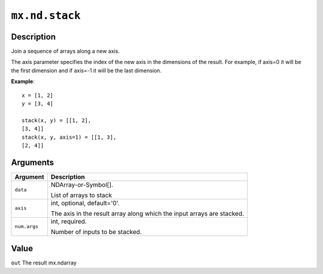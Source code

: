 .. raw:: html



``mx.nd.stack``
==============================

Description
----------------------

Join a sequence of arrays along a new axis.

The axis parameter specifies the index of the new axis in the dimensions of the
result. For example, if axis=0 it will be the first dimension and if axis=-1 it
will be the last dimension.

**Example**::
	 
	 x = [1, 2]
	 y = [3, 4]
	 
	 stack(x, y) = [[1, 2],
	 [3, 4]]
	 stack(x, y, axis=1) = [[1, 3],
	 [2, 4]]
	 
	 
Arguments
------------------

+----------------------------------------+------------------------------------------------------------+
| Argument                               | Description                                                |
+========================================+============================================================+
| ``data``                               | NDArray-or-Symbol[].                                       |
|                                        |                                                            |
|                                        | List of arrays to stack                                    |
+----------------------------------------+------------------------------------------------------------+
| ``axis``                               | int, optional, default='0'.                                |
|                                        |                                                            |
|                                        | The axis in the result array along which the input arrays  |
|                                        | are                                                        |
|                                        | stacked.                                                   |
+----------------------------------------+------------------------------------------------------------+
| ``num.args``                           | int, required.                                             |
|                                        |                                                            |
|                                        | Number of inputs to be stacked.                            |
+----------------------------------------+------------------------------------------------------------+

Value
----------

``out`` The result mx.ndarray



.. disqus::
   :disqus_identifier: mx.nd.stack
